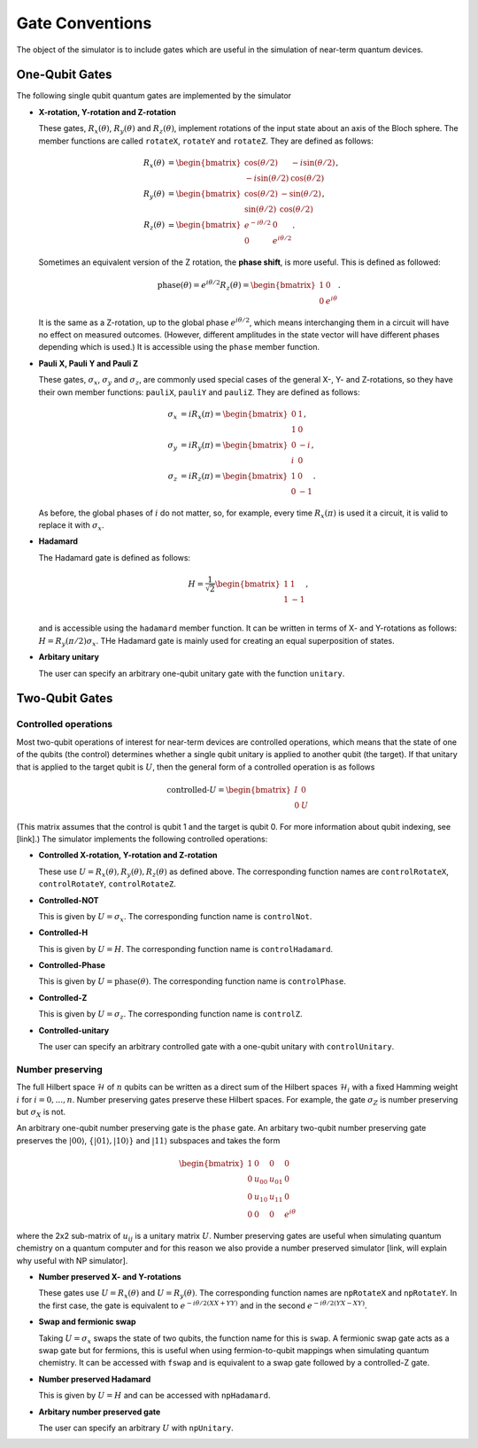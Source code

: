 Gate Conventions
################

The object of the simulator is to include gates which are useful in the simulation of near-term quantum devices.

One-Qubit Gates
***************

The following single qubit quantum gates are implemented by the simulator

* **X-rotation, Y-rotation and Z-rotation**

  These gates, :math:`R_x(\theta)`, :math:`R_y(\theta)` and :math:`R_z(\theta)`, implement rotations of the input state about an axis of the Bloch sphere. The member functions are called ``rotateX``, ``rotateY`` and ``rotateZ``. They are defined as follows:

  .. math::
     \begin{align*}
     R_x(\theta) &= \begin{bmatrix}\cos(\theta/2)&-i\sin(\theta/2)\\-i\sin(\theta/2)&\cos(\theta/2)\end{bmatrix},\\
     R_y(\theta) &= \begin{bmatrix}\cos(\theta/2)&-\sin(\theta/2)\\\sin(\theta/2)&\cos(\theta/2)\end{bmatrix},\\
     R_z(\theta) &= \begin{bmatrix}e^{-i\theta/2}&0\\0&e^{i\theta/2}\end{bmatrix}.
     \end{align*}
   
  Sometimes an equivalent version of the Z rotation, the **phase shift**, is more useful. This is defined as followed:

  .. math::
     \text{phase}(\theta) = e^{i\theta/2}R_z(\theta) = \begin{bmatrix}1&0\\0&e^{i\theta}\end{bmatrix}.


  It is the same as a Z-rotation, up to the global phase :math:`e^{i\theta/2}`, which means interchanging them in a circuit will have no effect on measured outcomes. (However, different amplitudes in the state vector will have different phases depending which is used.) It is accessible using the ``phase`` member function.
  
* **Pauli X, Pauli Y and Pauli Z**

  These gates, :math:`\sigma_x`, :math:`\sigma_y` and :math:`\sigma_z`, are commonly used special cases of the general X-, Y- and Z-rotations, so they have their own member functions: ``pauliX``, ``pauliY`` and ``pauliZ``. They are defined as follows:

  .. math::
     \begin{align}
     \sigma_x &= iR_x(\pi) =\begin{bmatrix}0&1\\1&0\end{bmatrix},\\
     \sigma_y &= iR_y(\pi)= \begin{bmatrix}0&-i\\i&0\end{bmatrix},\\
     \sigma_z &= iR_z(\pi)= \begin{bmatrix}1&0\\0&-1\end{bmatrix}.
     \end{align}

  As before, the global phases of :math:`i` do not matter, so, for example, every time :math:`R_x(\pi)` is used it a circuit, it is valid to replace it with :math:`\sigma_x`.

* **Hadamard**

  The Hadamard gate is defined as follows:

  .. math::
     H = \frac{1}{\sqrt{2}}\begin{bmatrix}1&1\\1&-1\end{bmatrix},\\

  and is accessible using the ``hadamard`` member function. It can be written in terms of X- and Y-rotations as follows: :math:`H = R_y(\pi/2)\sigma_x`. THe Hadamard gate is mainly used for creating an equal superposition of states.

* **Arbitary unitary**

  The user can specify an arbitrary one-qubit unitary gate with the function
  ``unitary``. 
  
Two-Qubit Gates
***************

Controlled operations
---------------------

Most two-qubit operations of interest for near-term devices are controlled operations, which means that the state of one of the qubits (the control) determines whether a single qubit unitary is applied to another qubit (the target). If that unitary that is applied to the target qubit is :math:`U`, then the general form of a controlled operation is as follows

.. math::

   \text{controlled-}U = \begin{bmatrix}I&0\\0&U\end{bmatrix}

(This matrix assumes that the control is qubit 1 and the target is qubit 0. For more information about qubit indexing, see [link].) The simulator implements the following controlled operations:
   
* **Controlled X-rotation, Y-rotation and Z-rotation**

  These use :math:`U=R_x(\theta),R_y(\theta),R_z(\theta)` as defined above. The corresponding function names are ``controlRotateX``, ``controlRotateY``, ``controlRotateZ``.
  
* **Controlled-NOT**

  This is given by :math:`U=\sigma_x`. The corresponding function name is ``controlNot``.

* **Controlled-H**

  This is given by :math:`U=H`. The corresponding function name is ``controlHadamard``.

  
* **Controlled-Phase**

  This is given by :math:`U=\text{phase}(\theta)`. The corresponding function name is ``controlPhase``.
  
* **Controlled-Z**

  This is given by :math:`U=\sigma_z`. The corresponding function name is
  ``controlZ``.

* **Controlled-unitary**

  The user can specify an arbitrary controlled gate with a one-qubit unitary
  with ``controlUnitary``.


Number preserving
-----------------

The full Hilbert space :math:`\mathcal{H}` of :math:`n` qubits can be written as
a direct sum of the Hilbert spaces :math:`\mathcal{H}_i` with a fixed Hamming
weight :math:`i` for :math:`i=0,...,n`. Number preserving gates preserve
these Hilbert spaces. For example, the gate :math:`\sigma_Z` is number
preserving but :math:`\sigma_X` is not.

An arbitrary one-qubit number preserving gate is the ``phase`` gate. An arbitary
two-qubit number preserving gate preserves the :math:`|00\rangle`,
:math:`\{|01\rangle, |10\rangle \}` and :math:`|11\rangle` subspaces and takes
the form

 .. math::
    \begin{bmatrix}
    1 & 0 & 0 & 0 \\
    0 & u_{00} & u_{01} & 0 \\
    0 & u_{10} & u_{11} & 0 \\
    0 & 0 & 0 & e^{i\theta}
    \end{bmatrix}
  
where the 2x2 sub-matrix of :math:`u_{ij}` is a unitary matrix :math:`U`. Number
preserving gates are useful when simulating quantum chemistry on a quantum
computer and for this reason we also provide a number preserved simulator [link,
will explain why useful with NP simulator]. 

* **Number preserved X- and Y-rotations**

  These gates use :math:`U = R_x(\theta)` and :math:`U = R_y(\theta)`. The
  corresponding function names are ``npRotateX`` and ``npRotateY``. In the first
  case, the gate is equivalent to :math:`e^{-i\theta/2(XX+YY)}` and in the
  second :math:`e^{-i\theta/2(YX-XY)}`.
  
* **Swap and fermionic swap**

  Taking :math:`U=\sigma_x` swaps the state of two qubits, the function name for
  this is ``swap``. A fermionic swap gate acts as a swap gate but for fermions,
  this is useful when using fermion-to-qubit mappings when simulating quantum
  chemistry. It can be accessed with ``fswap`` and is equivalent to a swap gate
  followed by a controlled-Z gate. 

* **Number preserved Hadamard**

  This is given by :math:`U=H` and can be accessed with ``npHadamard``.

* **Arbitary number preserved gate**

  The user can specify an arbitrary :math:`U` with ``npUnitary``.
